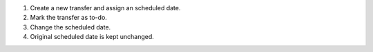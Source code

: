 #. Create a new transfer and assign an scheduled date.
#. Mark the transfer as to-do.
#. Change the scheduled date.
#. Original scheduled date is kept unchanged.
